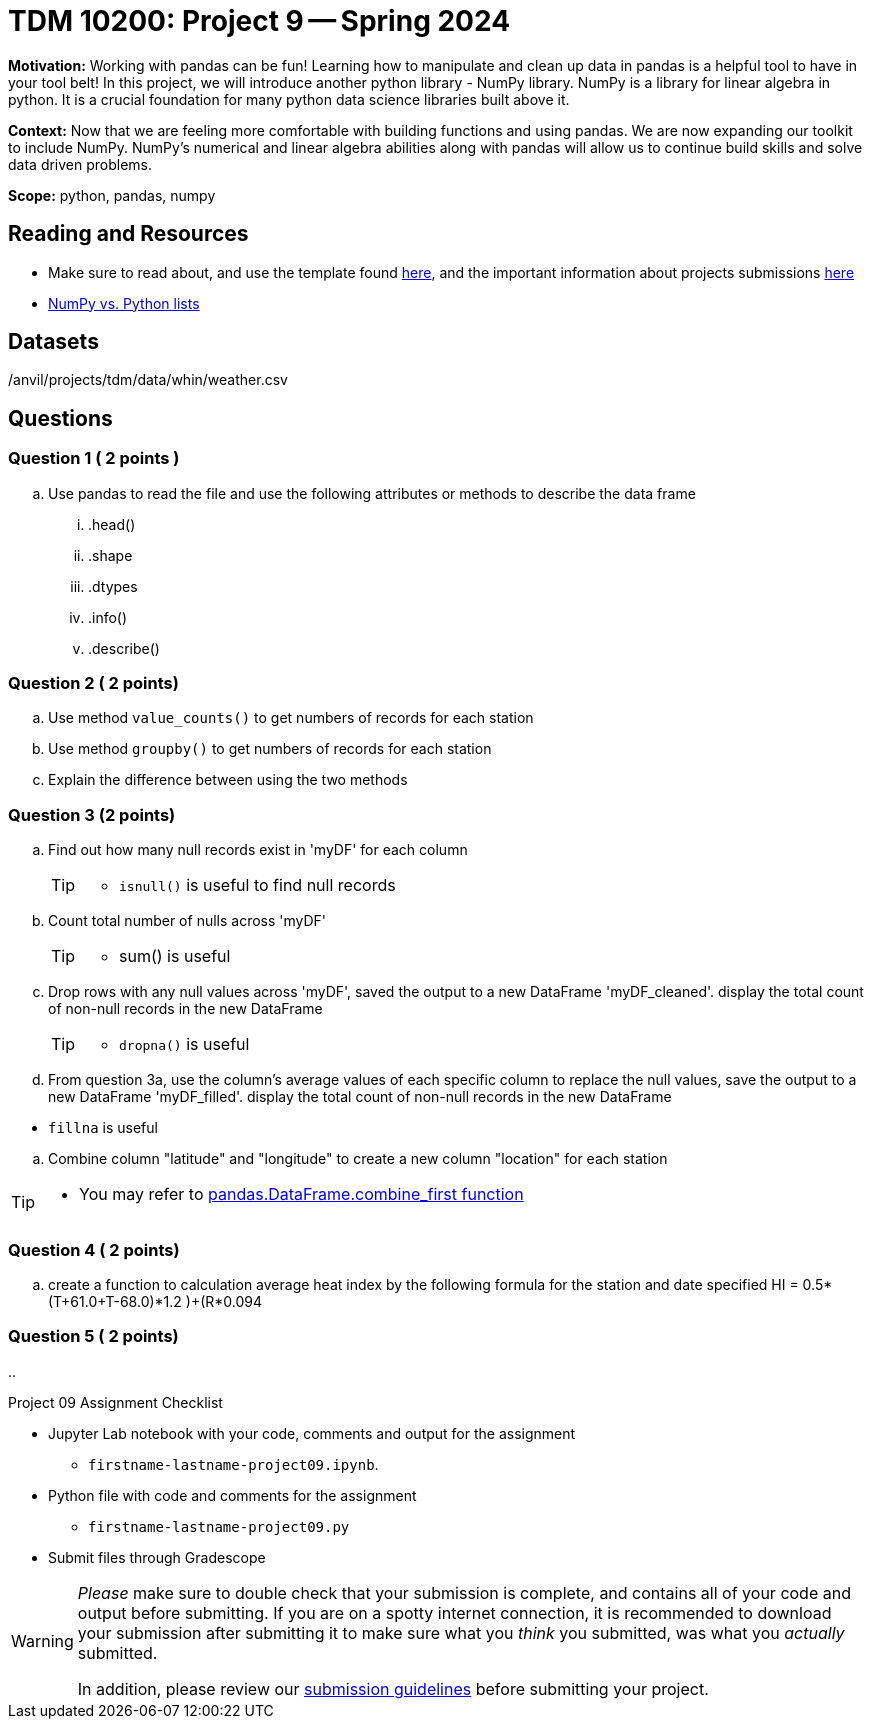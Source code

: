 = TDM 10200: Project 9 -- Spring 2024


**Motivation:** Working with pandas can be fun! Learning how to manipulate and clean up data in pandas is a helpful tool to have in your tool belt! In this project, we will introduce another python library - NumPy library. NumPy is a library for linear algebra in python. It is a crucial foundation for many python data science libraries built above it. 

**Context:** Now that we are feeling more comfortable with building functions and using pandas. We are now expanding our toolkit to include NumPy. NumPy's numerical and linear algebra abilities along with pandas will allow us to continue build skills and solve data driven problems.

**Scope:** python, pandas, numpy

== Reading and Resources

- Make sure to read about, and use the template found xref:templates.adoc[here], and the important information about projects submissions xref:submissions.adoc[here]
- https://stackoverflow.com/questions/993984/what-are-the-advantages-of-numpy-over-regular-python-lists[NumPy vs. Python lists]

== Datasets

/anvil/projects/tdm/data/whin/weather.csv
 

== Questions 

=== Question 1 ( 2 points )

 
[loweralpha]
 
.. Use pandas to read the file and use the following attributes or methods to describe the data frame
... .head()
... .shape
... .dtypes
... .info()
... .describe()

=== Question 2 ( 2 points)

.. Use method `value_counts()` to get numbers of records for each station
.. Use method `groupby()` to get numbers of records for each station 
.. Explain the difference between using the two methods
 

=== Question 3 (2 points)

.. Find out how many null records exist in 'myDF' for each column
+
[TIP]
====
- `isnull()` is useful to find null records
====
.. Count total number of nulls across 'myDF'
+
[TIP]
====
- sum() is useful
====
.. Drop rows with any null values across 'myDF', saved the output to a new DataFrame 'myDF_cleaned'. display the total count of non-null records in the new DataFrame
+
[TIP]
====
- `dropna()` is useful
====
.. From question 3a, use the column's average values of each specific column to replace the null values, save the output to a new DataFrame 'myDF_filled'. display the total count of non-null records in the new DataFrame
[TIP]
====
- `fillna` is useful
====





.. Combine column "latitude" and "longitude" to create a new column "location" for each station

[TIP]
====
- You may refer to https://pandas.pydata.org/docs/reference/api/pandas.DataFrame.combine_first.html[pandas.DataFrame.combine_first function]
====

=== Question 4 ( 2 points)

 .. create a function to calculation average heat index by the following formula for the station and date specified
 HI = 0.5*(T+61.0+((T-68.0)*1.2 )+(R*0.094))


=== Question 5 ( 2 points)
..


Project 09 Assignment Checklist
====
* Jupyter Lab notebook with your code, comments and output for the assignment
    ** `firstname-lastname-project09.ipynb`.
* Python file with code and comments for the assignment
    ** `firstname-lastname-project09.py`

* Submit files through Gradescope
==== 

[WARNING]
====
_Please_ make sure to double check that your submission is complete, and contains all of your code and output before submitting. If you are on a spotty internet connection, it is recommended to download your submission after submitting it to make sure what you _think_ you submitted, was what you _actually_ submitted.
                                                                                                                             
In addition, please review our xref:submissions.adoc[submission guidelines] before submitting your project.
====
